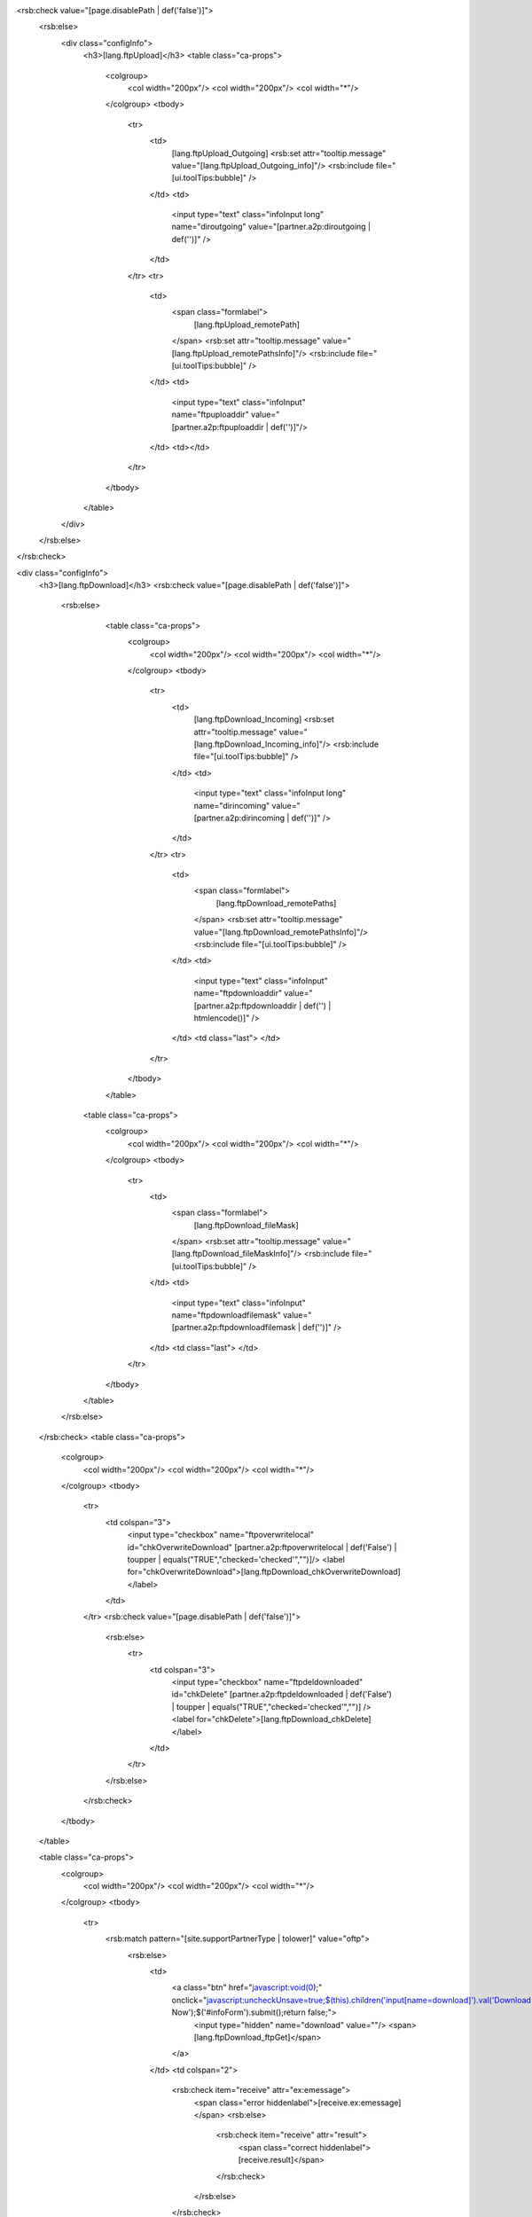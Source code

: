 <rsb:check value="[page.disablePath | def('false')]">
  <rsb:else>
    <div class="configInfo">
      <h3>[lang.ftpUpload]</h3>
      <table class="ca-props">
        <colgroup>
          <col width="200px"/>
          <col width="200px"/>
          <col width="*"/>
        </colgroup>
        <tbody>
          <tr>
            <td>
              [lang.ftpUpload_Outgoing]
              <rsb:set attr="tooltip.message" value="[lang.ftpUpload_Outgoing_info]"/>
              <rsb:include file="[ui.toolTips:bubble]" />
            </td>
            <td>
              <input type="text" class="infoInput long" name="diroutgoing" value="[partner.a2p:diroutgoing | def('')]" />
            </td>
          </tr>
          <tr>
            <td>
              <span class="formlabel">
                [lang.ftpUpload_remotePath]
              </span>
              <rsb:set attr="tooltip.message" value="[lang.ftpUpload_remotePathsInfo]"/>
              <rsb:include file="[ui.toolTips:bubble]" />
            </td>
            <td>
              <input type="text" class="infoInput" name="ftpuploaddir" value="[partner.a2p:ftpuploaddir | def('')]"/>
            </td>
            <td></td>
          </tr>
        </tbody>
      </table>
    </div>
  </rsb:else>
</rsb:check>

<div class="configInfo">
  <h3>[lang.ftpDownload]</h3>
  <rsb:check value="[page.disablePath | def('false')]">
    <rsb:else>
        <table class="ca-props">
          <colgroup>
            <col width="200px"/>
            <col width="200px"/>
            <col width="*"/>
          </colgroup>
          <tbody>
            <tr>
              <td>
                [lang.ftpDownload_Incoming]
                <rsb:set attr="tooltip.message" value="[lang.ftpDownload_Incoming_info]"/>
                <rsb:include file="[ui.toolTips:bubble]" />
              </td>
              <td>
                <input type="text" class="infoInput long" name="dirincoming" value="[partner.a2p:dirincoming | def('')]" />
              </td>
            </tr>
            <tr>
              <td>
                <span class="formlabel">
                  [lang.ftpDownload_remotePaths]
                </span>
                <rsb:set attr="tooltip.message" value="[lang.ftpDownload_remotePathsInfo]"/>
                <rsb:include file="[ui.toolTips:bubble]" />
              </td>
              <td>
                <input type="text" class="infoInput" name="ftpdownloaddir" value="[partner.a2p:ftpdownloaddir | def('') | htmlencode()]" />
              </td>
              <td class="last">
              </td>
            </tr>
          </tbody>
        </table>
      
      <table class="ca-props">
        <colgroup>
          <col width="200px"/>
          <col width="200px"/>
          <col width="*"/>
        </colgroup>
        <tbody>
          <tr>
            <td>  
              <span class="formlabel">
                [lang.ftpDownload_fileMask]
              </span>
              <rsb:set attr="tooltip.message" value="[lang.ftpDownload_fileMaskInfo]"/>
              <rsb:include file="[ui.toolTips:bubble]" />
            </td>
            <td>
              <input type="text" class="infoInput" name="ftpdownloadfilemask" value="[partner.a2p:ftpdownloadfilemask | def('')]" />
            </td>
            <td class="last">
            </td>
          </tr>
        </tbody>
      </table>
    </rsb:else>
  </rsb:check>
  <table class="ca-props">
    <colgroup>
      <col width="200px"/>
      <col width="200px"/>
      <col width="*"/>
    </colgroup>
    <tbody>
      <tr>
        <td colspan="3">
          <input type="checkbox" name="ftpoverwritelocal" id="chkOverwriteDownload" [partner.a2p:ftpoverwritelocal | def('False') | toupper | equals("TRUE","checked='checked'","")]/>
          <label for="chkOverwriteDownload">[lang.ftpDownload_chkOverwriteDownload]</label>
        </td>
      </tr>
      <rsb:check value="[page.disablePath | def('false')]">
        <rsb:else>
          <tr>
            <td colspan="3">
              <input type="checkbox" name="ftpdeldownloaded" id="chkDelete" [partner.a2p:ftpdeldownloaded | def('False') | toupper | equals("TRUE","checked='checked'","")] />
              <label for="chkDelete">[lang.ftpDownload_chkDelete]</label>
            </td>
          </tr>
        </rsb:else>
      </rsb:check>
    </tbody>
  </table>
  
  <table class="ca-props">
    <colgroup>
      <col width="200px"/>
      <col width="200px"/>
      <col width="*"/>
    </colgroup>
    <tbody>
      <tr>
        <rsb:match pattern="[site.supportPartnerType | tolower]" value="oftp">
          <rsb:else>
            <td>
              <a class="btn" href="javascript:void(0);" onclick="javascript:uncheckUnsave=true;$(this).children('input\[name=download\]').val('Download Now');$('#infoForm').submit();return false;">
                <input type="hidden" name="download" value=""/>
                <span>[lang.ftpDownload_ftpGet]</span>
              </a>
            </td>
            <td colspan="2">
              <rsb:check item="receive" attr="ex:emessage">
                <span class="error hiddenlabel">[receive.ex:emessage]</span>
                <rsb:else>
                  <rsb:check item="receive" attr="result">
                    <span class="correct hiddenlabel">[receive.result]</span>
                  </rsb:check>
                </rsb:else>
              </rsb:check>
            </td>
          </rsb:else>
        </rsb:match>
      </tr>
    </tbody>
  </table>
</div>
